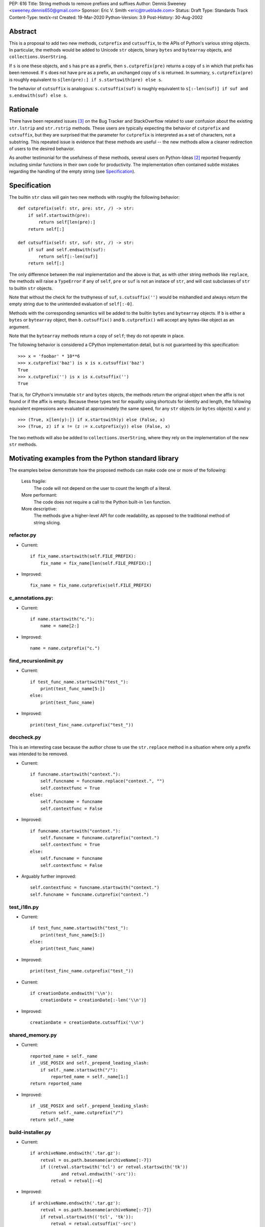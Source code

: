 PEP: 616
Title: String methods to remove prefixes and suffixes
Author: Dennis Sweeney <sweeney.dennis650@gmail.com>
Sponsor: Eric V. Smith <eric@trueblade.com>
Status: Draft
Type: Standards Track
Content-Type: text/x-rst
Created: 19-Mar-2020
Python-Version: 3.9
Post-History: 30-Aug-2002


Abstract
========

This is a proposal to add two new methods, ``cutprefix`` and
``cutsuffix``, to the APIs of Python's various string objects.  In
particular, the methods would be added to Unicode ``str`` objects, 
binary ``bytes`` and ``bytearray`` objects, and
``collections.UserString``. 

If ``s`` is one these objects, and ``s`` has ``pre`` as a prefix, then
``s.cutprefix(pre)`` returns a copy of ``s`` in which that prefix has
been removed.  If ``s`` does not have ``pre`` as a prefix, an 
unchanged copy of ``s`` is returned.  In summary, ``s.cutprefix(pre)``
is roughly equivalent to ``s[len(pre):] if s.startswith(pre) else s``.

The behavior of ``cutsuffix`` is analogous: ``s.cutsuffix(suf)`` is
roughly equivalent to 
``s[:-len(suf)] if suf and s.endswith(suf) else s``.


Rationale
=========

There have been repeated issues [#confusion]_ on the Bug Tracker 
and StackOverflow related to user confusion about the existing 
``str.lstrip`` and ``str.rstrip`` methods.  These users are typically
expecting the behavior of ``cutprefix`` and ``cutsuffix``, but they 
are surprised that the parameter for ``cutprefix`` is interpreted as a
set of characters, not a substring.  This repeated issue is evidence
that these methods are useful -- the new methods allow a cleaner
redirection of users to the desired behavior.

As another testimonial for the usefulness of these methods, several
users on Python-Ideas [#pyid]_ reported frequently including similar
functions in their own code for productivity.  The implementation
often contained subtle mistakes regarding the handling of the empty
string (see `Specification`_).


Specification
=============

The builtin ``str`` class will gain two new methods with roughly the
following behavior::

    def cutprefix(self: str, pre: str, /) -> str:
        if self.startswith(pre):
            return self[len(pre):]
        return self[:]
    
    def cutsuffix(self: str, suf: str, /) -> str:
        if suf and self.endswith(suf):
            return self[:-len(suf)]
        return self[:]

The only difference between the real implementation and the above is
that, as with other string methods like ``replace``, the 
methods will raise a ``TypeError`` if any of ``self``, ``pre`` or 
``suf`` is not an instace of ``str``, and will cast subclasses of
``str`` to builtin ``str`` objects.

Note that without the check for the truthyness of ``suf``, 
``s.cutsuffix('')`` would be mishandled and always return the empty 
string due to the unintended evaluation of ``self[:-0]``.

Methods with the corresponding semantics will be added to the builtin 
``bytes`` and ``bytearray`` objects.  If ``b`` is either a ``bytes``
or ``bytearray`` object, then ``b.cutsuffix()`` and ``b.cutprefix()``
will accept any bytes-like object as an argument.

Note that the ``bytearray`` methods return a copy of ``self``; they do
not operate in place.

The following behavior is considered a CPython implementation detail,
but is not guaranteed by this specification::

    >>> x = 'foobar' * 10**6
    >>> x.cutprefix('baz') is x is x.cutsuffix('baz')
    True
    >>> x.cutprefix('') is x is x.cutsuffix('')
    True

That is, for CPython's immutable ``str`` and ``bytes`` objects, the 
methods return the original object when the affix is not found or if
the affix is empty.  Because these types test for equality using 
shortcuts for identity and length, the following equivalent 
expressions are evaluated at approximately the same speed, for any 
``str`` objects (or ``bytes`` objects) ``x`` and ``y``::

    >>> (True, x[len(y):]) if x.startswith(y) else (False, x)
    >>> (True, z) if x != (z := x.cutprefix(y)) else (False, x)


The two methods will also be added to ``collections.UserString``, 
where they rely on the implementation of the new ``str`` methods.


Motivating examples from the Python standard library
====================================================

The examples below demonstrate how the proposed methods can make code
one or more of the following:

    Less fragile:
        The code will not depend on the user to count the length of a
        literal.
    More performant:
        The code does not require a call to the Python built-in 
        ``len`` function.
    More descriptive:
        The methods give a higher-level API for code readability, as
        opposed to the traditional method of string slicing.


refactor.py
-----------

- Current::

    if fix_name.startswith(self.FILE_PREFIX):
        fix_name = fix_name[len(self.FILE_PREFIX):]

- Improved::

    fix_name = fix_name.cutprefix(self.FILE_PREFIX)


c_annotations.py:
-----------------

- Current::

    if name.startswith("c."):
        name = name[2:]

- Improved::

    name = name.cutprefix("c.")


find_recursionlimit.py
----------------------

- Current::

    if test_func_name.startswith("test_"):
        print(test_func_name[5:])
    else:
        print(test_func_name)

- Improved::

    print(test_finc_name.cutprefix("test_"))

deccheck.py
-----------

This is an interesting case because the author chose to use the
``str.replace`` method in a situation where only a prefix was
intended to be removed.

- Current::

    if funcname.startswith("context."):
        self.funcname = funcname.replace("context.", "")
        self.contextfunc = True
    else:
        self.funcname = funcname
        self.contextfunc = False

- Improved::

    if funcname.startswith("context."):
        self.funcname = funcname.cutprefix("context.")
        self.contextfunc = True
    else:
        self.funcname = funcname
        self.contextfunc = False

- Arguably further improved::

    self.contextfunc = funcname.startswith("context.")
    self.funcname = funcname.cutprefix("context.")


test_i18n.py
------------

- Current::

    if test_func_name.startswith("test_"):
        print(test_func_name[5:])
    else:
        print(test_func_name)

- Improved::

    print(test_finc_name.cutprefix("test_"))

- Current::

    if creationDate.endswith('\\n'):
        creationDate = creationDate[:-len('\\n')]

- Improved::

    creationDate = creationDate.cutsuffix('\\n')


shared_memory.py
----------------

- Current::

    reported_name = self._name
    if _USE_POSIX and self._prepend_leading_slash:
        if self._name.startswith("/"):
            reported_name = self._name[1:]
    return reported_name

- Improved::

    if _USE_POSIX and self._prepend_leading_slash:
        return self._name.cutprefix("/")
    return self._name


build-installer.py
------------------

- Current::

    if archiveName.endswith('.tar.gz'):
        retval = os.path.basename(archiveName[:-7])
        if ((retval.startswith('tcl') or retval.startswith('tk'))
                and retval.endswith('-src')):
            retval = retval[:-4]

- Improved::

    if archiveName.endswith('.tar.gz'):
        retval = os.path.basename(archiveName[:-7])
        if retval.startswith(('tcl', 'tk')):
            retval = retval.cutsuffix('-src')

Depending on personal style, ``archiveName[:-7]`` could also be
changed to ``archiveName.cutsuffix('.tar.gz')``.


test_core.py
------------

- Current::

    if output.endswith("\n"):
        output = output[:-1]

- Improved::

    output = output.cutsuffix("\n")


cookiejar.py
------------

- Current::

    def strip_quotes(text):
        if text.startswith('"'):
            text = text[1:]
        if text.endswith('"'):
            text = text[:-1]
        return text

- Improved::

    def strip_quotes(text):
        return text.cutprefix('"').cutsuffix('"')

- Current::

    if line.endswith("\n"): line = line[:-1]

- Improved::

    line = line.cutsuffix("\n")
    

fixdiv.py
---------

- Current::

    def chop(line):
        if line.endswith("\n"):
            return line[:-1]
        else:
            return line

- Improved::

    def chop(line):
        return line.cutsuffix("\n")


test_concurrent_futures.py
--------------------------

In the following example, the meaning of the code changes slightly,
but in context, it behaves the same.

- Current::

    if name.endswith(('Mixin', 'Tests')):
        return name[:-5]
    elif name.endswith('Test'):
        return name[:-4]
    else:
        return name

- Improved::

    return name.cutsuffix('Mixin').cutsuffix('Tests').cutsuffix('Test')


msvc9compiler.py
----------------

- Current::

    if value.endswith(os.pathsep):
        value = value[:-1]

- Improved::

    value = value.cutsuffix(os.pathsep)


test_pathlib.py
---------------

- Current::

    self.assertTrue(r.startswith(clsname + '('), r)
    self.assertTrue(r.endswith(')'), r)
    inner = r[len(clsname) + 1 : -1]

- Improved::

    self.assertTrue(r.startswith(clsname + '('), r)
    self.assertTrue(r.endswith(')'), r)
    inner = r.cutprefix(clsname + '(').cutsuffix(')')



Rejected Ideas
==============

Expand the lstrip and rstrip APIs
---------------------------------

Because ``lstrip`` takes a string as its argument, it could be viewed
as taking an iterable of length-1 strings.  The API could therefore be 
generalized to accept any iterable of strings, which would be 
successively removed as prefixes.  While this behavior would be 
consistent, it would not be obvious for users to have to call 
``'foobar'.cutprefix(('foo,))`` for the common use case of a 
single prefix.

Allow multiple prefixes
-----------------------

Some users discussed the desire to be able to remove multiple 
prefixes, calling, for example, ``s.cutprefix('From: ', 'CC: ')``.
However, this adds ambiguity about the order in which the prefixes are
removed, especially in cases like ``s.cutprefix('Foo', 'FooBar')``.
After this proposal, this can be spelled explicitly as 
``s.cutprefix('Foo').cutprefix('FooBar')``.

Remove multiple copies of a prefix
----------------------------------

This is the behavior that would be consistent with the aforementioned
expansion of the ``lstrip/rstrip`` API -- repeatedly applying the
function until the argument is unchanged.  This behavior is attainable
from the proposed behavior via the following::
    
    >>> s = 'foo' * 100 + 'bar'
    >>> while s != (s := s.cutprefix("foo")): pass
    >>> s
    'bar'

The above can be modififed by chaining multiple ``cutprefix`` calls
together to achieve the full behavior of the ``lstrip``/``rstrip``
generalization, while being explicit in the order of removal.

While the proposed API could later be extended to include some of
these use cases, to do so before any observation of how these methods
are used in practice would be premature and may lead to choosing the
wrong behavior.


Raising an exception when not found
-----------------------------------

There was a suggestion that ``s.cutprefix(pre)`` should raise an
exception if ``not s.startswith(pre)``.  However, this does not match
with the behavior and feel of other string methods.  There could be
``required=False`` keyword added, but this violates the KISS
principle.


Alternative Method Names
------------------------

Several alternatives method names have been proposed.  Some are listed
below, along with commentary for why they should be rejected in favor
of ``cutprefix`` (the same arguments hold for ``cutsuffix``)

    ``ltrim``
        "Trim" does in other languages (e.g. JavaScript, Java, Go,
        PHP) what ``strip`` methods do in Python.
    ``lstrip(string=...)``
        This would avoid adding a new method, but for different 
        behavior, it's better to have two different methods than one
        method with a keyword argument that select the behavior.
    ``cut_prefix``
        All of the other methods of the string API, e.g.
        ``str.startswith()``, use ``lowercase`` rather than
        ``lower_case_with_underscores``.
    ``cutleft``, ``leftcut``, or ``lcut``
        The explicitness of "prefix" is preferred.
    ``removeprefix``, ``deleteprefix``, ``withoutprefix``, etc.
        All of these might have been acceptable, but they have more
        characters than ``cut``.  Some suggested that the verb "cut"
        implies mutability, but the string API already contains verbs
        like "replace", "strip", "split", and "swapcase".
    ``stripprefix``
        Users may benefit from the mnemonic that "strip" means working
        with sets of characters, while other methods work with
        substrings, so re-using "strip" here should be avoided.


Reference Implementation
========================

See the pull request on GitHub [#pr]_.


References
==========

.. [#pr] GitHub pull request with implementation
   (https://github.com/python/cpython/pull/18939)
.. [#pyid] Discussion on Python-Ideas
   (https://mail.python.org/archives/list/python-ideas@python.org/thread/RJARZSUKCXRJIP42Z2YBBAEN5XA7KEC3/)
.. [#confusion] Comment listing Bug Tracker and StackOverflow issues 
   (https://mail.python.org/archives/list/python-ideas@python.org/message/GRGAFIII3AX22K3N3KT7RB4DPBY3LPVG/)


Copyright
=========

This document is placed in the public domain or under the
CC0-1.0-Universal license, whichever is more permissive.



..
   Local Variables:
   mode: indented-text
   indent-tabs-mode: nil
   sentence-end-double-space: t
   fill-column: 70
   coding: utf-8
   End:
